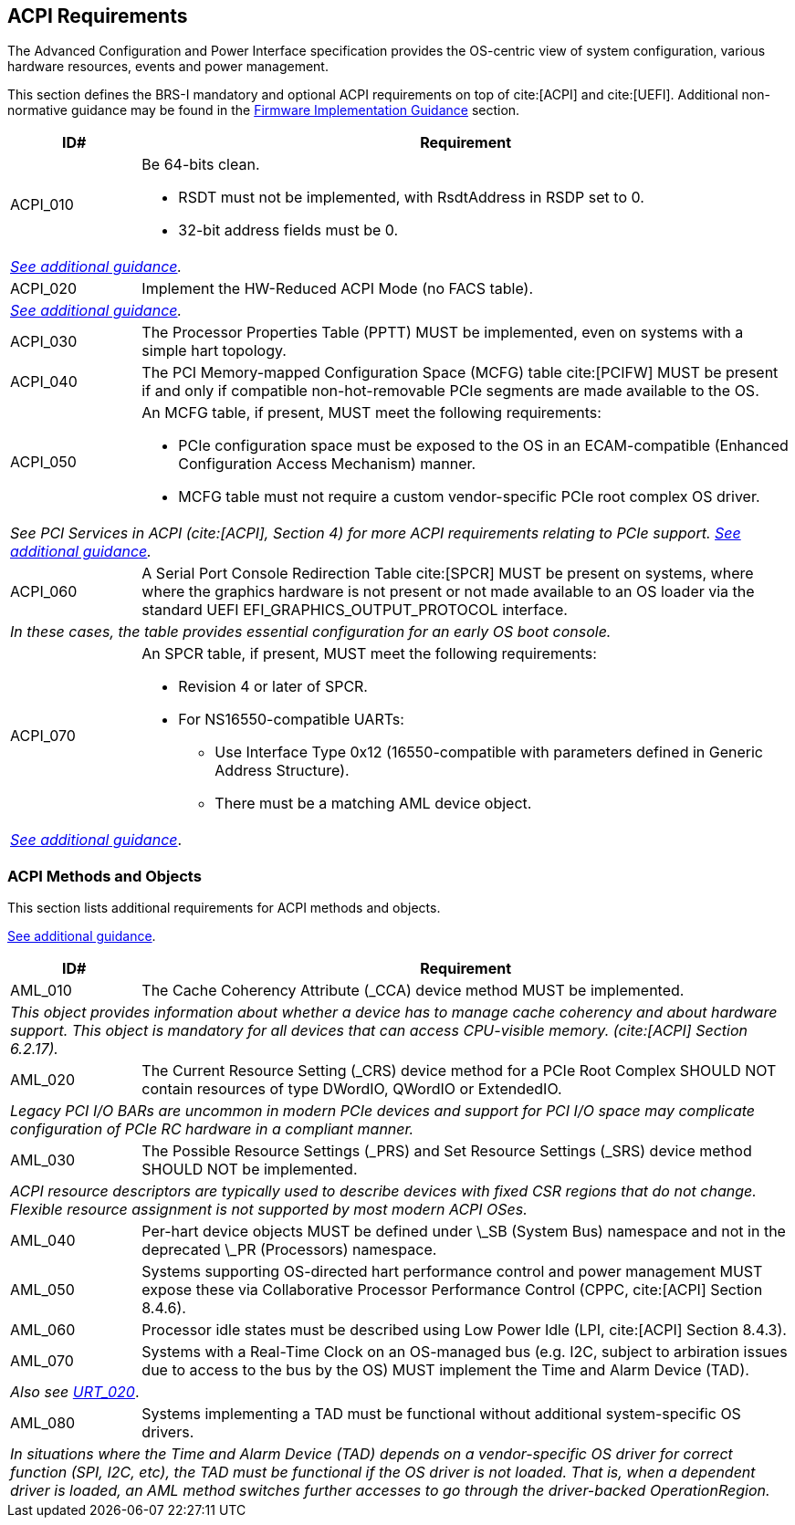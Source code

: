 [[acpi]]
== ACPI Requirements

The Advanced Configuration and Power Interface specification provides the OS-centric view of system configuration, various hardware resources, events and power management.

This section defines the BRS-I mandatory and optional ACPI requirements on top of cite:[ACPI] and cite:[UEFI]. Additional non-normative guidance may be found in the <<acpi-guidance, Firmware Implementation Guidance>> section.

[width=100%]
[%header, cols="5,25"]
|===
| ID#     ^| Requirement
| [[acpi-64bit-clean]]ACPI_010 a| Be 64-bits clean.

  * RSDT must not be implemented, with RsdtAddress in RSDP set to 0.
  * 32-bit address fields must be 0.
2+| _<<acpi-guidance-64bit-clean, See additional guidance>>._
| [[acpi-hw-reduced]]ACPI_020 a| Implement the HW-Reduced ACPI Mode (no FACS table).
2+| _<<acpi-guidance-hw-reduced, See additional guidance>>._
| [[acpi-pptt]]ACPI_030 | The Processor Properties Table (PPTT) MUST be implemented, even on systems with a simple hart topology.
| ACPI_040 | The PCI Memory-mapped Configuration Space (MCFG) table cite:[PCIFW] MUST be present if and only if compatible non-hot-removable PCIe segments are made available to the OS.
| [[acpi-mcfg]]ACPI_050 a| An MCFG table, if present, MUST meet the following requirements:

  * PCIe configuration space must be exposed to the OS in an ECAM-compatible (Enhanced Configuration Access Mechanism) manner.
  * MCFG table must not require a custom vendor-specific PCIe root complex OS driver.
2+| _See PCI Services in ACPI (cite:[ACPI], Section 4) for more ACPI requirements relating to PCIe support. <<acpi-guidance-pcie, See additional guidance>>._
| ACPI_060 | A Serial Port Console Redirection Table cite:[SPCR] MUST be present on systems, where where the graphics hardware is not present or not made
available to an OS loader via the standard UEFI EFI_GRAPHICS_OUTPUT_PROTOCOL interface.
2+|_In these cases, the table provides essential configuration for an early OS boot console._
| [[acpi-spcr]]ACPI_070 a| An SPCR table, if present, MUST meet the following requirements:

 * Revision 4 or later of SPCR.
 * For NS16550-compatible UARTs:
 ** Use Interface Type 0x12 (16550-compatible with parameters defined in Generic Address Structure).
 ** There must be a matching AML device object.
2+| _<<acpi-guidance-spcr, See additional guidance>>_.
|===

[[acpi-aml]]
=== ACPI Methods and Objects

This section lists additional requirements for ACPI methods and
objects.

<<acpi-guidance-aml, See additional guidance>>.


[width=100%]
[%header, cols="5,25"]
|===
| ID#     ^| Requirement
| AML_010 | The Cache Coherency Attribute (_CCA) device method MUST be implemented.
2+| _This object provides information
  about whether a device has to manage cache coherency and about
  hardware support. This object is mandatory for all devices that
  can access CPU-visible memory. (cite:[ACPI] Section 6.2.17)._
| AML_020 | The Current Resource Setting (_CRS) device method for a PCIe Root Complex SHOULD NOT contain resources of type DWordIO, QWordIO or ExtendedIO.
2+| _Legacy PCI I/O BARs are uncommon in modern PCIe devices and support for PCI I/O space may complicate configuration of PCIe RC hardware in a compliant manner._
| AML_030 | The Possible Resource Settings (_PRS) and Set Resource Settings (_SRS) device method SHOULD NOT be implemented.
2+| _ACPI resource descriptors are typically used to describe devices with fixed CSR regions that do not change. Flexible resource assignment is not supported by most modern ACPI OSes._
| AML_040 | Per-hart device objects MUST be defined under \_SB (System Bus) namespace and not in the deprecated \_PR (Processors) namespace.
| AML_050 | Systems supporting OS-directed hart performance control and power management MUST expose these via Collaborative Processor Performance Control (CPPC, cite:[ACPI] Section 8.4.6).
| AML_060 | Processor idle states must be described using Low Power Idle (LPI, cite:[ACPI] Section 8.4.3).
| [[acpi-tad]] AML_070 | Systems with a Real-Time Clock on an OS-managed bus (e.g. I2C, subject to arbiration issues due to access to the bus by the OS) MUST implement the Time and Alarm Device (TAD).
2+| _Also see <<uefi-rtc, URT_020>>_.
| AML_080 | Systems implementing a TAD must be functional without additional system-specific OS drivers.
2+| _In situations where the Time and Alarm Device (TAD) depends on a
vendor-specific OS driver for correct function (SPI, I2C, etc), the TAD must
be functional if the OS driver is not loaded. That is, when a dependent
driver is loaded, an AML method switches further accesses to go
through the driver-backed OperationRegion._
|===
